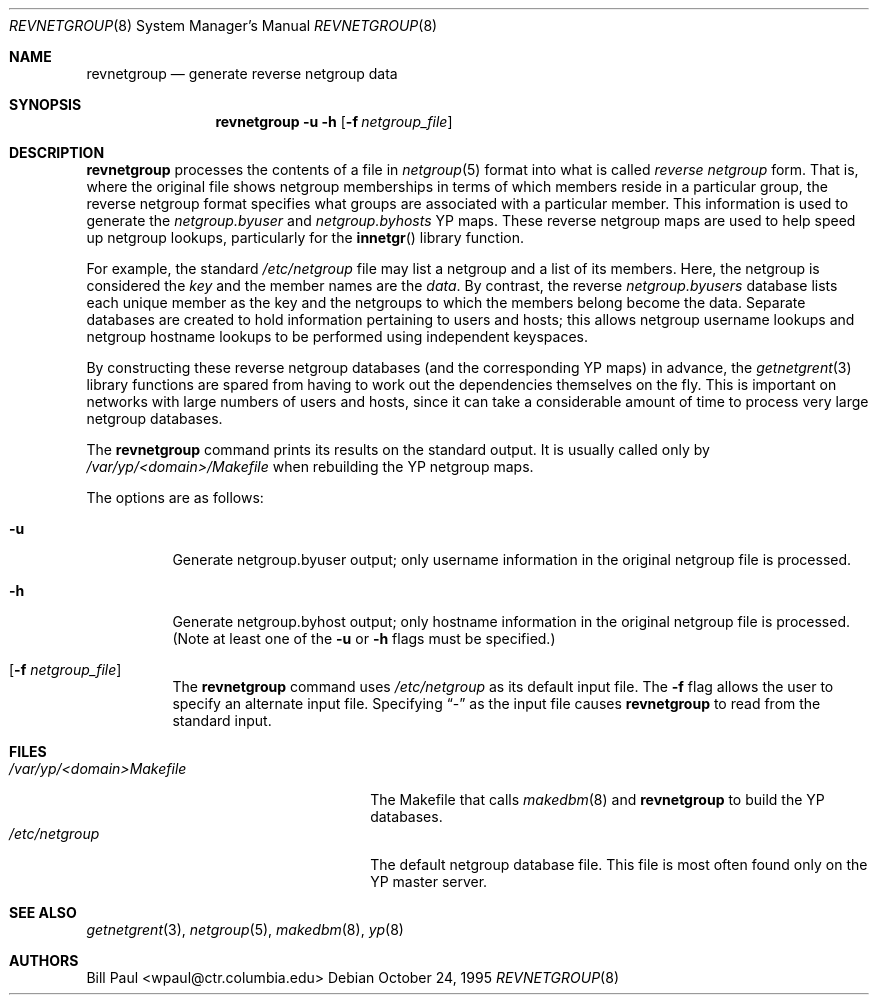 .\"	$OpenBSD: src/usr.sbin/ypserv/revnetgroup/revnetgroup.8,v 1.9 2003/06/12 12:59:54 jmc Exp $
.\"
.\" Copyright (c) 1995
.\"	Bill Paul <wpaul@ctr.columbia.edu>.  All rights reserved.
.\"
.\" Redistribution and use in source and binary forms, with or without
.\" modification, are permitted provided that the following conditions
.\" are met:
.\" 1. Redistributions of source code must retain the above copyright
.\"    notice, this list of conditions and the following disclaimer.
.\" 2. Redistributions in binary form must reproduce the above copyright
.\"    notice, this list of conditions and the following disclaimer in the
.\"    documentation and/or other materials provided with the distribution.
.\" 3. All advertising materials mentioning features or use of this software
.\"    must display the following acknowledgement:
.\"	This product includes software developed by Bill Paul.
.\" 4. Neither the name of the University nor the names of its contributors
.\"    may be used to endorse or promote products derived from this software
.\"    without specific prior written permission.
.\"
.\" THIS SOFTWARE IS PROVIDED BY Bill Paul AND CONTRIBUTORS ``AS IS'' AND
.\" ANY EXPRESS OR IMPLIED WARRANTIES, INCLUDING, BUT NOT LIMITED TO, THE
.\" IMPLIED WARRANTIES OF MERCHANTABILITY AND FITNESS FOR A PARTICULAR PURPOSE
.\" ARE DISCLAIMED.  IN NO EVENT SHALL Bill Paul OR CONTRIBUTORS BE LIABLE
.\" FOR ANY DIRECT, INDIRECT, INCIDENTAL, SPECIAL, EXEMPLARY, OR CONSEQUENTIAL
.\" DAMAGES (INCLUDING, BUT NOT LIMITED TO, PROCUREMENT OF SUBSTITUTE GOODS
.\" OR SERVICES; LOSS OF USE, DATA, OR PROFITS; OR BUSINESS INTERRUPTION)
.\" HOWEVER CAUSED AND ON ANY THEORY OF LIABILITY, WHETHER IN CONTRACT, STRICT
.\" LIABILITY, OR TORT (INCLUDING NEGLIGENCE OR OTHERWISE) ARISING IN ANY WAY
.\" OUT OF THE USE OF THIS SOFTWARE, EVEN IF ADVISED OF THE POSSIBILITY OF
.\" SUCH DAMAGE.
.\"
.\"	$FreeBSD: revnetgroup.8,v 1.4 1997/02/22 14:22:03 peter Exp $
.\"
.Dd October 24, 1995
.Dt REVNETGROUP 8
.Os
.Sh NAME
.Nm revnetgroup
.Nd "generate reverse netgroup data"
.Sh SYNOPSIS
.Nm revnetgroup
.Fl u
.Fl h
.Op Fl f Ar netgroup_file
.Sh DESCRIPTION
.Nm
processes the contents of a file in
.Xr netgroup 5
format into what is called
.Pa reverse netgroup
form.
That is, where the original file shows
netgroup memberships in terms of which members reside in a particular
group, the reverse netgroup format specifies what groups are associated
with a particular member.
This information is used to generate the
.Pa netgroup.byuser
and
.Pa netgroup.byhosts
YP maps.
These reverse netgroup maps are used to help speed up
netgroup lookups, particularly for the
.Fn innetgr
library function.
.Pp
For example, the standard
.Pa /etc/netgroup
file may list a netgroup and a list of its members.
Here, the netgroup is considered the
.Pa key
and the member names are the
.Pa data .
By contrast, the reverse
.Pa netgroup.byusers
database lists each unique
member as the key and the netgroups to which the members belong become
the data.
Separate databases are created to hold information pertaining
to users and hosts; this allows netgroup username lookups
and netgroup hostname lookups to be performed using independent keyspaces.
.Pp
By constructing these reverse netgroup databases (and the corresponding
YP maps) in advance, the
.Xr getnetgrent 3
library functions are spared from having to work out the dependencies
themselves on the fly.
This is important on networks with large numbers
of users and hosts, since it can take a considerable amount of time
to process very large netgroup databases.
.Pp
The
.Nm
command prints its results on the standard output.
It is usually called only by
.Pa /var/yp/\<domain\>/Makefile
when rebuilding the YP netgroup maps.
.Pp
The options are as follows:
.Bl -tag -width Ds
.It Fl u
Generate netgroup.byuser output; only username information in the
original netgroup file is processed.
.It Fl h
Generate netgroup.byhost output; only hostname information in the
original netgroup file is processed. (Note at least one of the
.Fl u
or
.Fl h
flags must be specified.)
.It Op Fl f Ar netgroup_file
The
.Nm
command uses
.Pa /etc/netgroup
as its default input file.
The
.Fl f
flag allows the user to specify an alternate input file.
Specifying
.Dq -
as the input file causes
.Nm
to read from the standard input.
.El
.Sh FILES
.Bl -tag -width xxxxxxxxxxxxxxxxxxxxxxxx -compact
.It Pa /var/yp/\<domain\>Makefile
The Makefile that calls
.Xr makedbm 8
and
.Nm
to build the YP databases.
.It Pa /etc/netgroup
The default netgroup database file.
This file is most often found only on the YP master server.
.El
.Sh SEE ALSO
.Xr getnetgrent 3 ,
.Xr netgroup 5 ,
.Xr makedbm 8 ,
.Xr yp 8
.Sh AUTHORS
.An Bill Paul Aq wpaul@ctr.columbia.edu
